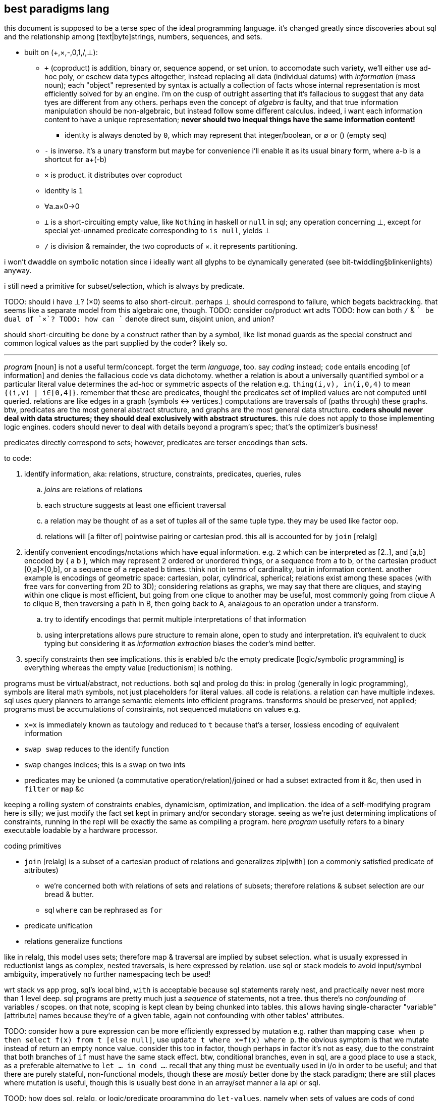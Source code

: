 == best paradigms lang

this document is supposed to be a terse spec of the ideal programming language. it's changed greatly since discoveries about sql and the relationship among [text|byte]strings, numbers, sequences, and sets.

* built on (+,×,-,0,1,/,⊥):
  ** `+` (coproduct) is addition, binary or, sequence append, or set union. to accomodate such variety, we'll either use ad-hoc poly, or eschew data types altogether, instead replacing all data (individual datums) with _information_ (mass noun); each "object" represented by syntax is actually a collection of facts whose internal representation is most efficiently solved for by an engine. i'm on the cusp of outright asserting that it's fallacious to suggest that any data tyes are different from any others. perhaps even the concept of _algebra_ is faulty, and that true information manipulation should be non-algebraic, but instead follow some different calculus. indeed, i want each information content to have a unique representation; *never should two inequal things have the same information content!*
    *** identity is always denoted by `0`, which may represent that integer/boolean, or ∅ or () (empty seq)
  ** `-` is inverse. it's a unary transform but maybe for convenience i'll enable it as its usual binary form, where a-b is a shortcut for a+(-b)
  ** `×` is product. it distributes over coproduct
    ** identity is `1`
    ** ∀a.a×0→0
  ** `⊥` is a short-circuiting empty value, like `Nothing` in haskell or `null` in sql; any operation concerning ⊥, except for special yet-unnamed predicate corresponding to `is null`, yields ⊥
  ** `/` is division & remainder, the two coproducts of ×. it represents partitioning.

i won't dwaddle on symbolic notation since i ideally want all glyphs to be dynamically generated (see bit-twiddling§blinkenlights) anyway.

i still need a primitive for subset/selection, which is always by predicate.

TODO: should i have ⊥? (×0) seems to also short-circuit. perhaps ⊥ should correspond to failure, which begets backtracking. that seems like a separate model from this algebraic one, though.
TODO: consider co/product wrt adts
TODO: how can both `/` & `+` be dual of `×`?
TODO: how can `+` denote direct sum, disjoint union, and union?

should short-circuiting be done by a construct rather than by a symbol, like list monad guards as the special construct and common logical values as the part supplied by the coder? likely so.

''''

_program_ [noun] is not a useful term/concept. forget the term _language_, too. say _coding_ instead; `code` entails encoding [of information] and denies the fallacious code vs data dichotomy. whether a relation is about a universally quantified symbol or a particular literal value determines the ad-hoc or symmetric aspects of the relation e.g. `thing(i,v), in(i,0,4)` to mean `{(i,v) | i∈[0,4]}`. remember that these are predicates, though! the predicates set of implied values are not computed until queried. relations are like edges in a graph (symbols <-> vertices.) computations are traversals of (paths through) these graphs. btw, predicates are the most general abstract structure, and graphs are the most general data structure. *coders should never deal with data structures; they should deal exclusively with abstract structures.* this rule does not apply to those implementing logic engines. coders should never to deal with details beyond a program's spec; that's the optimizer's business!

predicates directly correspond to sets; however, predicates are terser encodings than sets.

to code:

. identify information, aka: relations, structure, constraints, predicates, queries, rules
  .. _joins_ are relations of relations
  .. each structure suggests at least one efficient traversal
  .. a relation may be thought of as a set of tuples all of the same tuple type. they may be used like factor oop.
  .. relations will [a filter of] pointwise pairing or cartesian prod. this all is accounted for by `join` [relalg]
. identify convenient encodings/notations which have equal information. e.g. `2` which can be interpreted as [2..], and [a,b] encoded by { a b }, which may represent 2 ordered or unordered things, or a sequence from a to b, or the cartesian product [0,a]×[0,b], or a sequence of `a` repeated `b` times. think not in terms of cardinality, but in information content. another example is encodings of geometric space: cartesian, polar, cylindrical, spherical; relations exist among these spaces (with free vars for converting from 2D to 3D); considering relations as graphs, we may say that there are cliques, and staying within one clique is most efficient, but going from one clique to another may be useful, most commonly going from clique A to clique B, then traversing a path in B, then going back to A, analagous to an operation under a transform.
  .. try to identify encodings that permit multiple interpretations of that information
  .. using interpretations allows pure structure to remain alone, open to study and interpretation. it's equivalent to duck typing but considering it as _information extraction_ biases the coder's mind better.
. specify constraints then see implications. this is enabled b/c the empty predicate [logic/symbolic programming] is everything whereas the empty value [reductionism] is nothing.

programs must be virtual/abstract, not reductions. both sql and prolog do this: in prolog (generally in logic programming), symbols are literal math symbols, not just placeholders for literal values. all code is relations. a relation can have multiple indexes. sql uses query planners to arrange semantic elements into efficient programs. transforms should be preserved, not applied; programs must be accumulations of constraints, not sequenced mutations on values e.g.

* `x=x` is immediately known as tautology and reduced to `t` because that's a terser, lossless encoding of equivalent information
* `swap swap` reduces to the identify function
* `swap` changes indices; this is a swap on two ints
* predicates may be unioned (a commutative operation/relation)/joined or had a subset extracted from it &c, then used in `filter` or `map` &c

keeping a rolling system of constraints enables, dynamicism, optimization, and implication. the idea of a self-modifying program here is silly; we just modify the fact set kept in primary and/or secondary storage. seeing as we're just determining implications of constraints, running in the repl will be exactly the same as compiling a program. here _program_ usefully refers to a binary executable loadable by a hardware processor.

.coding primitives

* `join` [relalg] is a subset of a cartesian product of relations and generalizes zip[with] (on a commonly satisfied predicate of attributes) 
  ** we're concerned both with relations of sets and relations of subsets; therefore relations & subset selection are our bread & butter.
  ** sql `where` can be rephrased as `for`
* predicate unification
* relations generalize functions

like in relalg, this model uses sets; therefore map & traversal are implied by subset selection. what is usually expressed in reductionist langs as complex, nested traversals, is here expressed by relation. use sql or stack models to avoid input/symbol ambiguity, imperatively no further namespacing tech be used!

wrt stack vs app prog, sql's local bind, `with` is acceptable because sql statements rarely nest, and practically never nest more than 1 level deep. sql programs are pretty much just a _sequence_ of statements, not a tree. thus there's no _confounding_ of variables / scopes. on that note, scoping is kept clean by being chunked into tables. this allows having single-character "variable" [attribute] names because they're of a given table, again not confounding with other tables' attributes.

TODO: consider how a pure expression can be more efficiently expressed by mutation e.g. rather than mapping `case when p then select f(x) from t [else null]`, use `update t where x=f(x) where p`. the obvious symptom is that we mutate instead of return an empty nonce value. consider this too in factor, though perhaps in factor it's not as easy, due to the constraint that both branches of `if` must have the same stack effect. btw, conditional branches, even in sql, are a good place to use a stack, as a preferable alternative to `let ... in cond ...`. recall that any thing must be eventually used in i/o in order to be useful; and that there are purely stateful, non-functional models, though these are _mostly_ better done by the stack paradigm; there are still places where mutation is useful, though this is usually best done in an array/set manner a la apl or sql.

TOOD: how does sql, relalg, or logic/predicate programming do `let-values`, namely when sets of values are cods of cond blocks? think about conds as associative maps encoded as relations or predicates and that `let` ``set``s for a context, and that contexts are representable as relations. even having the term `let-values` horribly confuses me, distracting me from the elegance of relations that would be obvious without the distraction. i feel the same about sql, which unnaturally shoehorns thought into its limited set of arbitrary constructs, such as triggers; in prolog, _everything_ is triggers, right? isn't A->B is equivalent to when A then B? _actions_ are just i/o or state changes that persist regardless of scope. even prolog has scoping rules: 1. named rules are defined top-level and are then in scope of following rules; and 2. the symbols bound by the LHS of :- are in the RHS' scope. hell, when things are not named, scope is no matter, as demonstrated by stack langs!

.comparison of predicate forms

* `intersect` & `except`, `union` & `union all`, `where` & `having`, and `join`; and `case`

NOTE: `put` is called `replace` in sqlite (and some other sql engines). see `upsert`, too.

in sql, any recursive expressions must contain `union [all]`, `intersect`, `except`, or `join`. the base case is when either argument of those is 1. not a table created for `with recursive`; or 2. a select statement that evaluates to an empty table. empty tables are produced by predicate forms. a statement _s_ prefaced by `with recursive` loops then evaluates _s_ once, so the recursion logic the same regardless of the type of statement (get, put, or del) that the loop parameterizes. <somethings> are always bulit on get, never on del or put! this is fine because del & put are just persistent get's; del should not even exist as an algebraic primitive; there should only be put; instead of `delete from x where p`, say `x = x\*∈x:p`. the same is true of put: instead of `insert into x t`, say `x=x∪t` and instead of `update x set (a,...) = e from t`, say `x = x\*∈x:p∪e`. that last one is invonvenient because it requires redundant code just to keep things the same, and isn't even appropriate, because it considers rows differently from any row's values even though they're all just related data. therefore modifying a row should be no different from modifying any of its values.`x y join on p` is equivalent to:

[source,factor]
----
x y × ! cartesian product (unconstrained inner join)
dup p filter -- `select` can be rephrased as `filter`
\
----

this can be generalized to left & right join and beyond by making `p` return either a row (include function of input row (of x×y) in result) or `f` (do not include row in result). that generalized join is equivalent to `x y × p map-filter`. this can be generalized to a fold over a set on an order, which can be further generalized to a loop permitting action execution & short-circuiting over a set on an order. that is, however, firmly outside relation algebra, and should be properly separated into 1. the [virtual] generalized join (henceforth _goin_) and 2. the action loop that may short-circuit.

let's define a sequence for each attribute and name each attribute. table schema are then specified as a set of attribute names. goin is then easily defined:

[source,factor]
----
SYMBOL: attrs -- global map from attribute name (as string) to sequence of values
-- the goin is a virtual array defined by strictly unioning both tables attrs then to `select f(a),b` is just `seq-index { "a" "b" } { f [ ] } [ attrs at call ] 2map`
: goin ( x y -- t ) [ attrs>> ] bi@ union ; inline -- unfinished definition
----

this model does not need to especially consider indexes [sql] because a sql index is just a map (int→int) from virtual to literal index.

NOTE: prolog uses comma to denote `AND` (boolean product) and sql uses comma to denote `join`. the set product is intersection, so you'd think that comma would be intersection. but intersection is quite similar (and probably somehow expressible in terms of) `where` i.e. "such that."

''''

TODO: how does sql bias the coder to sequenced mutations vs queries over data? prolog may or may not feature mutation, and sql supports it by write ops like `delete`, `update`, `insert`. there's no true difference between mutative or "pure" programming, and the stack is a nice meet between the two. the only considerable difference between stateful or not mutation is the set of contexts in which we want the mutations to persist. the pure stack model would see no definite tables, but all transient tables on a stack. then statements would not reference tables by name, but instead implicitly by position e.g. `select a,b,g(c) from t join s on p` would be `p join [ first3 g 3array ] select` except that instead of `first3` & `3array` we'd use a words that work on attribute sets rather than sequences. attribute sets would implement the `sequence` protocol and are really just arrays of attribute names (as strings); the model would interpret them as attribute names, using each as indices in the relation's attribute set, and `g` here would be implicitly applied to all `c` up to constraint.

also, why does sql have triggers? sql has many built-in features & syntaxes. prolog does not, and prolog is all data. how would sql triggers be expressed in a logical language?

.looping

in sql, to express a loop that may need to short-circuit, we must use the sole looping device, `with recursive`. consider a set partitioned into sets, T∈S|p, t∈T. for no more than one `t` per `T`, `p(t)` => execute effect `f(t)`. `∀T #{t∈T|p(t)}<=1` is incorrect; more than one `t` _may_ satisfy `p`; it's just that we won't perform an action for more than one.

the mapping over one t generally affects other t; we must use a fold and not a map if using iterative method.

if using logical method then we'd iterate not by map nor fold, but by backtracking, which generalizes fold to include `fold` & `if`. as such the logical iteration/evaluation (they're unified under the logical model!) method is like an `if` inside a `while` loop. the loop would better short-circuit than loop over all `t` but do nop for `{t|p(t)}\τ` where `τ` is the set of elements for which f(t) has been already performed, unlike the set of `t` (implicitly given merely by the symbol `t`), `#τ(T)<=1` is correct! the expression `τ(T)` means `τ` at a given `T` i.e. `τ` parameterized by `T` or `τ` such that `T` i.e. the intersection of `τ` & `T`'s contexts. we thus see the program modifying itself while it runs: as part of unifiing the predicate (analagous to traversing a stack or ast for stack or applicative langs) side effects are performed which both perform `f` _and_ modify the system being unified (by changing `τ`,) which affects the unification itself, making `#τ<=1` make the program correct. thus the whole program is:

----
Ω∈π(S), ∀Ω α∈Ω.
∀Ω∃τ. τ←∅. ! every Ω is uniquely associated with a τ. this is a bad notation b/c it's a commutative relation yet the use of two separate symbols, ∃ & ∀. really there should be only non-commutative 1:n and commutative n:n. n:1 is omitted like right join is omitted in sqlite
∀x∈{α|p(α)} #τ≤1∧f(x)∧τ<-τ∪{x}.
----

or, better expressed by a stack notation:

[source,factor]
----
Ω π(S) ∈
α Ω n:1
Ω τ n:n τ ∅ set
 x
 α [ p ] s.t.
∈
{ [ τ # 1 ≤ ] [ x f ] [ τ { x } ∪ τ set ] } 0&&
----

or, exploiting the stack:

[source,factor]
----
Ω
 [ π(S) ∈ ]
 [ α 1:n ]
 [ τ n:n τ ∅ set ]
tri
 x
 α [ p ] s.t.
∈
{ [ τ # 1 ≤ ] [ x f ] [ τ { x } ∪ τ set ] } 0&&
----

and this has equal program semantics.

TODO: correctly express by replacing `1:n` & `n:n` by ⊗.

.primitives

predicate unification engine. predicates are preferred over sets because they're just a terser encoding. the λ calculus is not considered because it's verbose and accepts ordered arguments. prediactes are just symbols that become increasingly constrained. that's a very simple & flexible model. also predicates are a single construct that generalize both literal data insertions (by predicates without bodies) and potentially recursive queries (by predicates with bodies.)

|========================================
| symbol   | description
| ∧        | and
| ∨        | or
| ¬        | not
| #        | cardinality
| →        | implication
| (a ... ) | group literal
| ⊗        | cartesian product (group)^*^
|========================================

^*^initially we considered pointwise relation (`join using`) vs one-to-many relation. however, one-to-many (1:n) is actually unconstrained `join` i.e. ⊗. the "1" in "1:n" can be considered as a datum in an array variable; then this 1:n relation is true of all in the variable, which means that 1:n is re-expressable as n:m so that the whole space is n×m associations. this is equal to ⊗ because `join using` is a specific variety of predicated `join`, and because predication is already a separate concept, 1:n & n:n shall be reduced to just ⊗, with optional filtering (predicate application/endowment) being understood to be implicit. also predicated join generally associates each `x` with a unique number of `y`, connoting a ragged array.

[TODO]
* cartprod is the largest set derivable from two sets that does not have set elements (cf powerset.) how to express powerset? shouldn't there be something more powerful/general than cardprodin order to
  ** should be plainly expressable by a looped application of ⊗
* below i say that join is nonsense, that it's just a scoping mechanism that shouldn't be needed because scope should never be limited in the first place! so how can i justify keeping ⊗?
  ** ⊗ is the grouping operator; it or its subsets relate things by grouping them.
* what's ⊗ in predicate logic?

.obviated concepts

|======================================================
| concept                  | obviating generalization
| if/cond/case/loops/folds | unification & backtracking
| x∈S                      | S(x)^*^
| x∈S                      | {x}⊆S^†^
|======================================================

^*^ sets correspond to predicates, which generalize the particular `∈` relation.
^†^ set theory only. in set theory it's appropriate to use _sets_ rather than elements.

.preferred concepts

these concepts make everything consistently predicate logic rather than set theory.

|====================================
| concept     | preferred alternative
| {x∈S:p(x)}  | x∈S ∧ p(x)
| ∩, ∪, , x\y | ∧, ∨, & x∧¬y
| ∅           | ⊥
|====================================

subset selection (`where`) is obviated by predicates & free symbols; `π(x)` constrains symbol `x` to predicate `π`. this corresponds to `{x|π(x)}` i.e. `x where π(x)`. in prolog predicates are clearly parameterized; in sql clauses' expressions are syntax that does not make apparent which variables are being related under the same relation/predicate. for example, i may `select x,y from t where (select z from t2 where z%2)`, and it's not so obvious that this is an impractical query since the nested `select` does not reference either `x` nor `y`! `π` must be a function of `x` for this to be practical; were `π` an expression not in terms of `x`, then `x` would have no meaning: if `π` then `x` gains no new information/constraint; if not `π` then `x` is ⊥/∅ and is therefore useless or insensible.

i favor predicate logic over set theory at least because:

. its _such that_ (`where`) is the primary object and is implicit i.e. sqls statements may not feature `where` clauses but a prolog program must have them, since that's literally all that a prolog program is.
. membership/subsets are not special in predicate logic; predicate logic features fewer primitives. then again, if it's not a primitive, is there an alternative? what's it even needed for anyway? i really must identify the common information basis underlying set theory and predicate logic.

i'll avoid ∀ & ∃ because they distinguish plural vs singular vs none. they're more clearly communicated as ∧ & ∨ anyway.

i may prefer (+,×,-,0) as notation instead of (∪,∩,\,∅) or (∨,∧,¬,⊥) since they're familiar, a little easier to type [input], and are not commonly used, thus explicitly connoting ring algebra, removing preconceptions of set theory or predicate logic.

NOTE: binary logical operators work on variables, not data, and are actually relations, not operators. thus we never fold them over sets.

what if all of the lang's syntax were strings, the above primitives, or numeric literals? there'd be no need to quote strings, and strings would be used as commonly as relalg attributes. quoting would be needed only if one of the primitives were used. ah, that's right! picolisp does this! and with a programs being so simply & canonically expressed, querying the code as a db would allow e.g. selecting all of the code related to other code, or tracing paths through code relations.

all binary operations are generalized to sets e.g. logical and is _all_, logical or is _any_, logical xor is _any one_. these all are further generalized to a range that #p(x) must satisfy (_any_ is `#p(x)>0`, _all_ is `#p(x)=#`, xor is `#p(x)=1`), which is even further generalized to a predicate on count, thus supporting e.g. `#p(x)∈[3.5]` or `#|2`. TODO: what is predicate logic's analogue of `#`? this should generally be stated as "how are aggregates expressed by predicates?"


NOTE: x∈S is generalized to {x)⊆S, and the latter is preferable in set theory or relational algebra because it uses two sets rather than one set and one "naked" element (two different types.) however, in predicate logic x⊆S is effectively `x t [ S ∈ ∧ ] reduce`.

NOTE: ideal lang should be tacit, stack logic lang e.g. supporting `π1 ∧ π2` instead of just `π1(x) ∧ π2(x)`.

.non-primitive convenience forms

* `if`. built-in abbreviation rule: `if(x,y,z) <-> (x -> y) ∧ (¬x -> z)`.
* `<->`, bidirectional implication. `a<->b` abbreviates `a->b. b->a`.

.total nonsense

* relations. relations are arbitrary grouping [coupling] of array/set data. have only "columns" (really just (non-nested) arrays.) this agrees with having a relation then, rather than adding one or more columns, adding a new relation that contains an attribute joinable with the original relation. more relations/attributes means better encoding: one large relation would have many nulls but the same encoding on multiple tables would see few nulls; the nulls would be present only when the relations are outer-joined. this is obvious when any attribute is plural e.g. `location:={name : string, hours : [(day-of-week,open,close)]}`.
* join
  ** `join` includes both `x`'s & `y`'s attributes in the query's scope. you may think of it as creating or identfiying a table whose attribute set is the union of `x`'s & `y`'s, but that's a needlessly complicated interpretation because it suggests that we needed to union; we did not; we will not be mutating the transient table, and `x` & `y` retain their attributes; we already can access them plainly; the only thing that changed was the query's scope. with only columns and no tables of course we would be able to access any column at any time. tables are sql's only scoping device. without tables we'd be able to access all attributes, so there'd be no need for join! therefore join really is not an algebraic operation, but instead is a linguistic device that exists solely to get around an arbitrary language limitation!
  ** the coder should not be able to choose nested select vs join; there should be a single include-in-scope device.

''''

* the stack accumulates context. applicative langs do too, but with the asymmetry of needing local bind clauses or anonymous nesting of data to function inputs.
* _scoping_ is a poor design for relating things. `{a b}` (`a` & `b` together) and `a b` (`b` applied to `a`) are fine notations for relation. scope _enables_ things to be related. ...what is that about? why would not everything be able to be related? if i say that alice is related to bob, then they are. why would any mechanism prevent me from relating those things? the answer is that scope is used in reductionist languages; scope limits _data_ (of which there are many and no datum is an idea, being only a literal value) to be _passed_ to _functions_; rather than _symbols_ (which are abstract and implicitly define ideas) being _related_ to other ideas by a _predicate_.
  ** though factor is reductionist, at least it's without scope; all things are in the stack, which is manageable because they're related positionally, which suggests the present program state, as opposed to applangs, which throw around identifiers in confusing ways: we assume (sometimes incorrectly) that a bound identifier is used within the scope of its binding clause, but we do not know where nor how frequently. we do not know when the program is done considering using it, unless coders particularly limit all binds' clauses to the smallest valid scope. but that would be a huge pain. that would mean no `let*` clauses unless all of its binds are used in exactly the same statement—unlikely! to approach a stack's datum/scope relations elegance would require a glut of bind clauses, making the code unreadable and severely bloated. in a stack, you _know_ when some datum is no longer used; it's not used if it's not in the stack! it's used soon if its near the top, and used later if near the bottom!
* use ragged relations (equivalent to document stores)—relations whose attribute set is not static, and is implied by facts e.g. `v@n∈r.` to declare a value at a given name in a relation. `v@p∈r?` asks rather than declares. being that code will be computable, messy or redundant ragged relations will be consolidated so we get the decoupling—declaration/definition from usage; frankly, declaration/definition statements are foolish; we never know what something is, or whether it even exists at all; we may suppose that it does but find that that conception was fallacious or redundant. in fact, _things_ is not even proper; _stuff_ is. all partitions of stuff into things is arbitrary and any rigidity of those partitions creates needless coupling and coding trouble!
  ** note that in relalg `v@p∈r` would mean `select v from r where n`. there would be no reason for imperative `.` nor interrogative `?`; in relalg the expression just refers to a set, and the contents of the set would need to be literally specified rather than abstractly specified by a prediacte.
* any [relation] declarations/definitions should be assertions—facts to be included in the fact set, checked for correctness or implication, just like any other facts!
* *just as humans query a logical fact db, the canonicalizer should tell the coder the implications or better interpretations of what they're saying! the computer should not wait for a human to ask; it should tell, inform the coder of what they're saying _as they're saying it_, so that they can update their specs with realtime wisdom!*
* relations allow us an always-valid empty value: simply omit the item from a list. a function on any relation returns a relation. unless the function uses `union`, an empty relation input guarantees an empty relation output. this is _conditional insert_ and is not supported by sql; in sql one either hardcodedly inserts a row or not; only the row values may change, and the only empty row value is `null`. a `null` that propogates is always valid, though one may need to convert it to or immediately use another empty value like `0` or `""`, to correctly make it a coproduct identity or a product identity. in sqlite, `null` itself is a product identity; its inclusion in any [non-comparison] function guarantees that the function outputs `null`. this is akin to multiplying by 0. basically you must choose whether to error, halting the program; or ignore the lack of valid value *while still maintaining the functional-set model* by having the return value be ∅; or have the error invalidate the expression that, without especially accounting for `null`, uses it. appreciate how the set/relational model naturally handles a lack of valid values: `nth` usually works on a list and halts on the empty list. in the relational model we must say `v@i=n`, which will return ∅ for the empty relation or otherwise when index is out of bounds. certainly one should be able to insert an assertion thereafter to, only for debugging reasons, halt or print an error if e.g. `v [ i n = ] @ # 0 =`, but that is not _natural_, as is obvious when considering that i/o & errors do not exist in the relational algebra, or in pretty much any algebra! errors are usually due to our implementing model not exactly fitting the spec of the abstract model (there are exceptions, e.g. div by 0, which can be considered an error in some abstract models.)
* forget first-class functions, or really functions altogether; like factor, prefer quoted programs. in applicative langs functions maps parameter [values] to their locations within expressions. in factor programs are functions because this mapping is moot & implicit.
* one must importantly consider sql's scope! `select x,sum(y) from x group by x%2=0 having sum(y) > 20;` works and this is nice b/c `y` is in the scope of `having`'s expression! sql would be much better if we could manage scopes across expressions so that we'dn't need to have redundancies across `select` statements or other expressions!
* forget _sequences_; consider only sets which may permit multiple orders
* sql views are not parameterized and so are not functions; were sql to have `eval`, they'd be able to read parameters from a mutable table whose name would be hardcoded into the view
  ** at least prepared statements support variables in their predicates, though not supporting variable tables or select statements. with relations corresponding to functions (at least in a logical language, wherein that's appropriate because the empty value is `∀x.x` rather than `∅`, unlike in sql) a view with variable tables should correspond to a higher order function. 
* sql generalizes apl by removing the ordering constraint. but often apl uses that constraint for succinctness; this wip lang should allow forms succinct like apl for convenience. these expressions should generalize [refactor] easily. succinct expressions do not necessarily require special _syntax_; they merely must make implicit or assume symmetries. one example is sequence literal notation, which is a syntax, and the terseness over sets is that text [syntax] and the sequence itself share order; the syntax is joined [relalg] with semantics on this linear ordering symmetry. however, one could use a set literal then pass that set to word `seq` which would endow the set with the fact that its order is irrelevant, which would, for example benefit, enable an optimizer to sort the set by an order that makes its traversal efficient, given its relation to other expressions entailed in a query.
* why do a _nested loop_ when you can do a single loop over a lazily computed filtered cartesian product? a-haaaa~
* remember that you can get around stack ordering difficulties by using tuple accessor & putter words, which are implicit in the context of any given table.
* sql syntax `select a from S where p` is subset selection. `a` takes subset of columns and `where p` takes subset of rows
* stack model & syntax should be used to encode programs. that prevents nesting/ordering creep at least in syntax alone.
  ** quotation & eval should be used as often as in factor? except that this is all constraints, so how can such a thing exist, right?
* like unison [lang], no function names; instead only hashes (though they can be known my many names). other things proven are like stored e.g. stack effect or type. we must do much better than this, but it's an improvement on names. caching results of pure fns is nice, too. storing words &al data in a db is obviously good. we can think of sql triggers for keeping code consistent after renamings. consider that hashes are different from uids: they're effectively alternate encodings, as opposed to an associated arbitrary unique datum.
  ** hashes are not too good; they're still arbitrary; they do not enable us things that we should have: similarity measures, orders, and good searches for expressions.
  ** still the unison model of hashes demonstrates how stupid names-as-identifiers are. these observations should be applied to filesystems and anything else that uses names!
* the erlang model is correct for concurrency. it apparently is good for dynamicism, too! that's not a coincidence!
* the ability to fix something as it's running is usually better than trying to ensure that it's perfect then shipping it without the ability to modify it. obviously there's nothing easier to modify than a db.
* all code should have visualizer(s)
* we should do better than using text to represent relations

* all structures being virtual, operations on them are cheap; they affect only how the structure is accessed or modified.
* a fact's a/symmetry about an axis [index, property] is whether its truth varies with subsets of the axis.
* plurality is assumed. aggregates are the exception. a word is defined as an aggregate or not. aggregates return a singleton set. this allows word composition e.g. `[ # f ] [ g ] bi ×` where `#` is an aggregate and `f` is a non-aggregate will apply f to the length of a relation then cartesian prod with the application of `g` to that set. all words here are assumedly selections without puts.
* `x [ f ] map` is expressed [conceptually] as ∀i.f(x[i]). because we're using an array lang, there's no need for `map`; it's implicit. however, this demonstrates the role of [free] indices: they're logical objects that implicitly affect other expressions. like all linguistic objects in this paradigm, they do not reduce to data literals, though data literals can, in any contexts, be calculated from the context and rules concerning indices. cartesian products are expressed as `{ x[i] y[j] }` and are as `lzip` in factor; rather than thinking of × as a set, think of it as an accessor function, because that's literally what it is. it's a virtual sequence: just a map from an index to a value.
  ** setting at given indices is just like sql: `set prop of rel where pred`, where pred can be `index in <set>`.

* virtual: all code is logical/algebraic symbols supporting more than mere symbol substitution
* avoid ordering
  ** nesting is a variety of ordering. prefer flat structures, namely sets, which may permit multiple orders.
* both knowledge and dataflow should be supported, with arguable interoperability, because each is commonly useful and neither elegantly substitutes for the other.
* aside from being terse for its own elegance, there's the particular need for selective relation or separation/exclusion of codes, so that code can be considered in manageably-sized subsets, then, after being understood, allowing oneself to consider more code, starting with the most-related code. being confronted with a large mass of code can be dispiriting! even if code is neatly formatted, things like nesting & indentation systemically create extra work for the parser (human (both mind & eyes. it's even worse for blind people!) or computer.) comments can be about the spec or implementation, and it'd be very good to have those clearly separated! also comments take the most characters, and should be hidden when not needed. in fact, all code that isn't being presently concerned should be hidden. most importantly, though, code must be automatically related, reduced, & otherwise organized, as enabled by the code being computable.
  ** in our organization (incl categorization) of code, the code must be able to belong implicitly to multiple (predicate-defined) sets.
  ** the automatic canonicalization & reduction of code is imperative, and likely the single most important code operation.
  ** specifying a predicate _on_ the program is done just as predicates are specified _in_ the program
  ** current tech: put comments like ;1 above fndefs. in kak, select then pass to a script that looks-up that id in a comment db, then opens that in a new kitty window.

.flatness

`y(x,v). y(4,8). y(x,x+2).` is better than `y = case x [4 2*x] [else x+2]`. the flat version decouples definition from exception, and makes both refactoring and metaprogramming easier. in fact, it makes storing the program in a database easier, too. another example: it's more sensible to break `[if even? i then f x else g x | x <- xs]` into `select x call from xs join values(even?,f),(odd?,g) as p,f on x p`, which describes separate *rules* for evaluating `x` by its elements instead of merging the two rules into a conditional branch inside a loop. NEXT: translate sql into predicates. i used a mix of factor & sql syntax. we can reduce the syntax for 1-column relations: `select x from x` becomes simply `x`, and `select x f` is just `x f`, which is really just `f` since it's pointfree when not applied to `x`, and applying to `x` is implicitly applying to all in `x`. if functions (predicates/relations) were supported like this is sql, that would enable joins on applying them to columns selected from other tables being joined.

context is a set of named relations (e.g. prepositions, which, btw, are usually binary) each of whose arguments are variably free or bound. meaning exists only in context; therefore to discuss forms is inherently foolish. again, *the only defining questions are how we select & put data from & to a thing.* this is all that programs virtualaly are: selecting & putting. all the rest of programming concerns efficiency of these operations, which is the perogative of a solver, not a programmer.

GUIDING PRINCIPLE: if there are multiple ways to encode an expression, then either 1. your computation model is too complex, or 2. your code model is too complex and the choice of implemenation should be deferred to a solver, hidden from the programmer. this is also true of structure; if you use ad-hoc polymorphism, do not use a code model that allows the programmer to select a class instance that's inefficient for their use, e.g. accessing a linked list by positional index. allowing the programmer to choose a type class's instance is the primary failure of ad-hoc polymorphism. good ad-hoc polymorphism makes choosing implementing types available only to the engine, not the programmer. then again, structures should not be defined; they should be calculated in each instance to most efficiently satisfy each object's usage (select, put).

_encodings_ are maps to/from bitstrings.
use constraint solving to encode programs.
make fn : information content -> encoding. e.g. ci english characters -> 5-bits.
the expr 2x+3y+4z can be expressed <[2,],X> (`2 lfrom { x y z } >list lzip list>array v.`) which generalizes & simplifies the original expression, and can be said to have 4 pieces of information: 2, <,>, X, and [,]. associativity, commutativity, &c affect amount of information, too.

generalize & specify asymmetries e.g. all follow this rule except x. this is encoded as x -> { ... [ t ] x } cond.

the register/asm model, when ideally done, isn't much better than the stack model. in practice <someplace on the stack> is easier & more regular than trying to assign registers to hold all sorts of particular kinds of values. identifying an elegant set of kinds of values would be difficult.
should have an auto code reducer e.g. `b a - b a - 2/ +` reduces to `b a - dup 2/ +`, though frankly that should be pretty easy for a programmer in a stack lang. that being said, it'd be nice, especially to see super-compressed expressions.
stack langs free us from many decisions, e.g. about scoping or iteration vs recursion, or jumping to a function, or functions vs data. sometimes one forgets about how _easy & simple_ stacks are. loops are practically identical to folds in a stack lang.

stack has ordinal args with evaluated elts lower and to-process elts higher. we can nest or otherwise encode particular relations, but these should be visualized as above, below, prior, and successor in an arg graph (and back & forward in 3D), or organic chemistry notation, so that programs look like organic compounds. we can use various symbols or line styles to denote variations of data or fns. math notation makes much use of subscripts & superscripts, and notations therein e.g. in superscript n is exponent but (n) is derivative. these are natural generalizations of a stack: seeing a stack as a linked list, we're just adding pointers from a cell to other things, generally forming a graph, so the program looks like a stack with small loops on its sides occasionally.

aspects of information manipulation:
* precision (probabilities of a proposition at varying degrees of generality of all of the proposition's axes)
* information theory: entropy (e.g. sigfigs), mutual information, compression
* a/symmetry on axes over data/operations
  ** vector/[SM]IMD operations exploit symmetry across set membership i.e. no (fn,x)ᵢ shares information with (fn,x)ⱼ, so multiple applications can be performed simultaneously
* encoding and transforms [re-expressions] (e.g. lossy or lossless compression, expansion, probabalistic reconstruction)

solvers should ultimately output assembly, which means that the solver uses bits and a t.b.d. set of assembly instructions with fallbacks e.g. ADDMUL if available, else ADD then MUL.

will target risc-v, for its simple set of 40/38 integer instructions; its abstraction from execution environment; and its freedom from permission. there are already purchasable systems with 1GHz+ risc-v cpus and 1GB+ main memory, which should suffice for non-professional computing (though this is insufficient for satisfying, modern graphics; that is accomplished by a gpu, and i'm yet unsure the extent to which any risc-v-compatible boards support reasonably capable gpus.)

the risc-v add instruction accepts a 12-bit immediate: a max value of 4096u or 2047s. that should be large enough. remember that generally we only need capacity for what we're _currently simultaneously considering_ at any time in the program; of course programs and data may be arbitrarily large, but how much of it do we need to compute on at any time?

one must be careful to consider never only a single construct, but only a composition of them that forms a complete program; this sees whether, ultimately, any subset of cooperative constructs has redundancy to reduce (i.e. compress.)

avoid ram; use registers & stack, except for streams/seqs. TODO: how do stack programs compare to register analogues? how can we transform between the two? remember to exploit bit twiddling tech. also encodings should be computed per the program e.g. if we create [EFFECTIVELY] a "matrix" but mostly compute its trace, then its internal representation will be optimized for trace! an m×n matrix is isomorphic with an m×n-length sequence with modality vector <m>. the modality vector generalizes to k-dimensional arrays. much of programming is mere mutation of some few registers or places on the stack or, worst-case, in memory. by flattening programs (loops, not recursion), going loopless as much as possible (preferring arithmetic instead), inlining/composing functions, using extremely compressed encodings, using both registers & stack paradigms, we can greatly reduce jumps! of course, at the heart of such optimization is not using functions and having the code express only ideas, not implementation! that is to say that the code only _virtually_ describes a program, much like how `[2..]` virtually describes the naturals from 2 onward. the implementation may be quite transformed away from the idea. the most extreme case is that effectively meaningless code is not even considered.
i want self-modifying and bootstrapping code, but maybe not at the price of introducing more jumps. i expect to see [assembly] programs that compute their next steps then load them into the cpu for evaluation, rather than loading machine code from disk.

groupings will generally be implicit, encoded as a set of edges e.g. `x∈G, y∈G` for `G:=(x y | r)`. free variables represent axes, bound variables indices.

TODO: consider fns under transforms

everything being virtual is true of the code only before it's compiled; the executable is plain machine code, no run-time dynamicism, unless you choose to have the program interpreted.

.THE DESIGN

* data types: relations [relalg] of integers, strings, or symbols. no nesting, all flat, like sql. strings like factor: encoding-agnostic lists. dynbind symbols like picolisp.
  ** quotes are not special; they're ordinary relations that probably contain symbols. in most langs featuring quotes, quotes can be evaluated. in this lang, the language does not track whether a relation can be evaluated; it just tries to evaluate any as the programmer asks.
  ** attribute names may be referenced, or attributes may be referenced by ordinal position, or all will be used if none are specified (this case most common for when the relation is a single attribute whose name is irrelevant)
  ** btw relations generalize alists: whereas alists are indexed by head (or not indexed at all), relations may be indexed by any sequence of attributes. though alists are commonly thought of as key-value pairs, they may instead of thought of as lists (seeing as list is a specific variety of pair in lisp) with indexed heads. json can encode relations: attribute names are keys and attribute values are [lists of] values.
* use stack style combinators. no syntax.

TODO: check whether this model supports bottom propogation

TODO: can i make the parser basis, {qq, β, λ}, tacit?

.DATA STRUCTURE

of course one would generally prefer a graph, which obviously generalizes at no cost and can even be pure. that being said, purity sucks. literal list ops like split, zip, etc suck, too; the better versions are virtual ones—non-strict, possibly lazy ones that _describe_ a get or put operation in terms of an index transform, or in the case of `zip`, an index relation, namely joining on a given index. it's so much more efficient to insert a translation fn (int -> int) than to modify a structure! furthermore it's more powerful! i can virtually make any linear structure circular simply by using a modular index function. it now has an infinite number of indices.

state isn't a problem in stack langs because return args are indistinguishable from loop state; they'll both just things on a stack. so if you want to change what your "function" returns, you could just not prune the stack of the function's state.

but of course we're talking about data structures, not control flow. but we've decided that all structures are just optimized virtual ones, which means that they're routines that act like structures. all structures must have length, index. we know that any index may be expressed by any sufficiently preserving encoding of so much information. one such encoding is an integer, given that the structure's shape is associated with it.

each [instance of a] structure should be automatically calculated for whatever information it needs to encode and arranged in such a way that it's efficient for the operations used on it during its time in the program. obviously this requires an information engine that knows about encodings and basic places where information is preserved or not, e.g. associativity, in order to know the space of acceptable transforms. really transforms will be sequences of [non-]preserving transforms.

generic oop is relational; it's mere association of types with implemenations: a generic word switches on tuple name: that's just an alist.

rather than cons pairs, generalize to a structure with arrows car & cdr. defining such a structure makes it virtual; `car` & `cdr` may compute return value upon access rather than strictly storing data. factor tuples/oop generalizes this to any number of slots needed for internal information keeping and generic methods to compute virtual values in terms of stored information. with everything being virtual values computed of tuples, everything is "lazy" if it needs to be, but we really see that laziness is not a thunk but instead a generator function. consider the "lazy list" [1..] as a [virtual] sequence defined simply as `[ 1 + ]`. it takes state from the top of the stack. the "sequence" is then merely the idea "recursive +1 with state." it _could_ be considered as a scan, thus actually producing a list, but this is foolish; the sequence, if it's useful, must be consumed, so it may as well be consumed as it's produced, never allocating memory. this is obviously feasable if the list is processed one element at a time. if multiple elements are needed, then it's exactly the same, because only one element at a time is ever processed; the only difference between "processing one at a time" vs "multiple at a time" is the amount of state/information needed. consider `min`: it processes one elem at a time and has a 1-datum state. why? because it uses a _binary_ function `<` to compute its value; one value is the current elt in the seq; the other must then be from state. an n-ary fn requires so many elts, and at least one must come from a seq. many being of a seq is expressable as a curried, now-unary fn whose information content is greatened by the number of curries that've bulit it up. a good currying model sees a curried fn reduce _as_ it's curried e.g. `3 2 [ + curry ] swap curry` --> `[ 5 + ]` instead of `[ 3 2 + ]`.

.antiexample

[source,scm]
----
(define (trace xss) (let R ([s xss]) (if (null? s) 0 (+ (caar s) (R (cdr (map cdr s)))))))
----

this example uses only lists, not keeping separate state. the information needed to write the fn is contained in the single argument. that's not considerable! do not think of this as clever; it's just an encoding that does not explicitly bind to part of the information that we need; whether the information is given an identifier or not, or whether that information is only selected from the list or copied to another section of memory (e.g. a varibale or in a stack) is irrelevant!

this example is here to encourage you to stop thinking about _data structures_ per se, but instead think in terms of selecting information patterns from a given object without regard to "cells" like data structures are usually assumed to have: a collection of relations of cells, like vertices in a graph (incl list, tree, &c.) instead, reason about information _parsers_—things that select information from a thing. *the information used should determine the structure; the structure should not be decided first.* this necessitates that all code is virtual, with implementation computed thereof. "cells" are a terrible woe; they encourage one to distinguish between `(values 5 6)`, `'(5 6)`, and `'(5 . 6)`, or an identifier varying over scope, which is utter nonsense, since *their information is equivalent*. information is all; all else is linguistic cruft. coders do only two things: 1. import & store information and 2. select information, both unambiguously (i.e. without information loss.) _information_ consists of: 1. literal data; 2. orientation/relation [patterns]. e.g. `6` is a literal data (not datum, because there's no plurality. consider it as a bitstring; now it's suddenly multiple! gasp, what magic!?), and _sequence_ is a relation pattern (namely orderd by an index permitting an order or by pred & succ pointers.)

.repl

a stack state repl would be very nice with relations.

